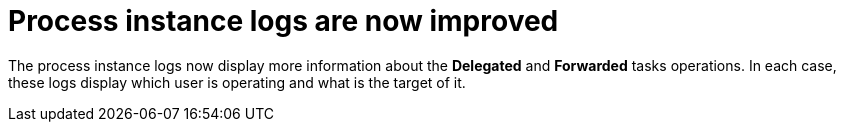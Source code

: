 [[_jbpmreleasenotes7670_2]]

= Process instance logs are now improved

The process instance logs now display more information about the *Delegated* and *Forwarded* tasks operations.
In each case, these logs display which user is operating and what is the target of it.


